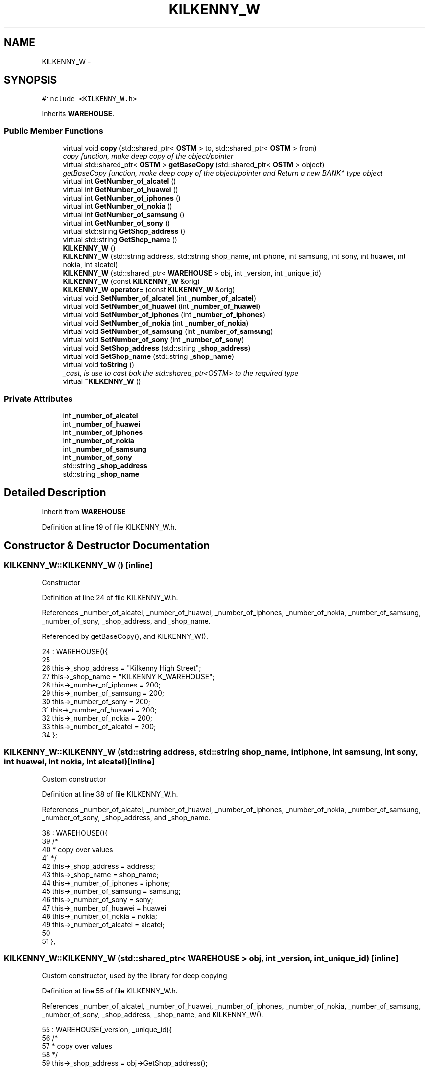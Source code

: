.TH "KILKENNY_W" 3 "Sun Apr 1 2018" "C++ Software transactional Memory" \" -*- nroff -*-
.ad l
.nh
.SH NAME
KILKENNY_W \- 
.SH SYNOPSIS
.br
.PP
.PP
\fC#include <KILKENNY_W\&.h>\fP
.PP
Inherits \fBWAREHOUSE\fP\&.
.SS "Public Member Functions"

.in +1c
.ti -1c
.RI "virtual void \fBcopy\fP (std::shared_ptr< \fBOSTM\fP > to, std::shared_ptr< \fBOSTM\fP > from)"
.br
.RI "\fIcopy function, make deep copy of the object/pointer \fP"
.ti -1c
.RI "virtual std::shared_ptr< \fBOSTM\fP > \fBgetBaseCopy\fP (std::shared_ptr< \fBOSTM\fP > object)"
.br
.RI "\fIgetBaseCopy function, make deep copy of the object/pointer and Return a new BANK* type object \fP"
.ti -1c
.RI "virtual int \fBGetNumber_of_alcatel\fP ()"
.br
.ti -1c
.RI "virtual int \fBGetNumber_of_huawei\fP ()"
.br
.ti -1c
.RI "virtual int \fBGetNumber_of_iphones\fP ()"
.br
.ti -1c
.RI "virtual int \fBGetNumber_of_nokia\fP ()"
.br
.ti -1c
.RI "virtual int \fBGetNumber_of_samsung\fP ()"
.br
.ti -1c
.RI "virtual int \fBGetNumber_of_sony\fP ()"
.br
.ti -1c
.RI "virtual std::string \fBGetShop_address\fP ()"
.br
.ti -1c
.RI "virtual std::string \fBGetShop_name\fP ()"
.br
.ti -1c
.RI "\fBKILKENNY_W\fP ()"
.br
.ti -1c
.RI "\fBKILKENNY_W\fP (std::string address, std::string shop_name, int iphone, int samsung, int sony, int huawei, int nokia, int alcatel)"
.br
.ti -1c
.RI "\fBKILKENNY_W\fP (std::shared_ptr< \fBWAREHOUSE\fP > obj, int _version, int _unique_id)"
.br
.ti -1c
.RI "\fBKILKENNY_W\fP (const \fBKILKENNY_W\fP &orig)"
.br
.ti -1c
.RI "\fBKILKENNY_W\fP \fBoperator=\fP (const \fBKILKENNY_W\fP &orig)"
.br
.ti -1c
.RI "virtual void \fBSetNumber_of_alcatel\fP (int \fB_number_of_alcatel\fP)"
.br
.ti -1c
.RI "virtual void \fBSetNumber_of_huawei\fP (int \fB_number_of_huawei\fP)"
.br
.ti -1c
.RI "virtual void \fBSetNumber_of_iphones\fP (int \fB_number_of_iphones\fP)"
.br
.ti -1c
.RI "virtual void \fBSetNumber_of_nokia\fP (int \fB_number_of_nokia\fP)"
.br
.ti -1c
.RI "virtual void \fBSetNumber_of_samsung\fP (int \fB_number_of_samsung\fP)"
.br
.ti -1c
.RI "virtual void \fBSetNumber_of_sony\fP (int \fB_number_of_sony\fP)"
.br
.ti -1c
.RI "virtual void \fBSetShop_address\fP (std::string \fB_shop_address\fP)"
.br
.ti -1c
.RI "virtual void \fBSetShop_name\fP (std::string \fB_shop_name\fP)"
.br
.ti -1c
.RI "virtual void \fBtoString\fP ()"
.br
.RI "\fI_cast, is use to cast bak the std::shared_ptr<OSTM> to the required type \fP"
.ti -1c
.RI "virtual \fB~KILKENNY_W\fP ()"
.br
.in -1c
.SS "Private Attributes"

.in +1c
.ti -1c
.RI "int \fB_number_of_alcatel\fP"
.br
.ti -1c
.RI "int \fB_number_of_huawei\fP"
.br
.ti -1c
.RI "int \fB_number_of_iphones\fP"
.br
.ti -1c
.RI "int \fB_number_of_nokia\fP"
.br
.ti -1c
.RI "int \fB_number_of_samsung\fP"
.br
.ti -1c
.RI "int \fB_number_of_sony\fP"
.br
.ti -1c
.RI "std::string \fB_shop_address\fP"
.br
.ti -1c
.RI "std::string \fB_shop_name\fP"
.br
.in -1c
.SH "Detailed Description"
.PP 
Inherit from \fBWAREHOUSE\fP 
.PP
Definition at line 19 of file KILKENNY_W\&.h\&.
.SH "Constructor & Destructor Documentation"
.PP 
.SS "KILKENNY_W::KILKENNY_W ()\fC [inline]\fP"
Constructor 
.PP
Definition at line 24 of file KILKENNY_W\&.h\&.
.PP
References _number_of_alcatel, _number_of_huawei, _number_of_iphones, _number_of_nokia, _number_of_samsung, _number_of_sony, _shop_address, and _shop_name\&.
.PP
Referenced by getBaseCopy(), and KILKENNY_W()\&.
.PP
.nf
24                 : WAREHOUSE(){
25         
26         this->_shop_address = "Kilkenny High Street";
27         this->_shop_name = "KILKENNY K_WAREHOUSE";
28         this->_number_of_iphones = 200;
29         this->_number_of_samsung = 200;
30         this->_number_of_sony = 200;
31         this->_number_of_huawei = 200;
32         this->_number_of_nokia = 200;
33         this->_number_of_alcatel = 200;
34     };
.fi
.SS "KILKENNY_W::KILKENNY_W (std::string address, std::string shop_name, int iphone, int samsung, int sony, int huawei, int nokia, int alcatel)\fC [inline]\fP"
Custom constructor 
.PP
Definition at line 38 of file KILKENNY_W\&.h\&.
.PP
References _number_of_alcatel, _number_of_huawei, _number_of_iphones, _number_of_nokia, _number_of_samsung, _number_of_sony, _shop_address, and _shop_name\&.
.PP
.nf
38                                                                                                                              : WAREHOUSE(){
39         /*
40          * copy over values
41          */
42         this->_shop_address = address;
43         this->_shop_name = shop_name;
44         this->_number_of_iphones = iphone;
45         this->_number_of_samsung = samsung;
46         this->_number_of_sony = sony;
47         this->_number_of_huawei = huawei;
48         this->_number_of_nokia = nokia;
49         this->_number_of_alcatel = alcatel;
50         
51     };
.fi
.SS "KILKENNY_W::KILKENNY_W (std::shared_ptr< \fBWAREHOUSE\fP > obj, int _version, int _unique_id)\fC [inline]\fP"
Custom constructor, used by the library for deep copying 
.PP
Definition at line 55 of file KILKENNY_W\&.h\&.
.PP
References _number_of_alcatel, _number_of_huawei, _number_of_iphones, _number_of_nokia, _number_of_samsung, _number_of_sony, _shop_address, _shop_name, and KILKENNY_W()\&.
.PP
.nf
55                                                                           : WAREHOUSE(_version, _unique_id){
56         /*
57          * copy over values
58          */
59         this->_shop_address = obj->GetShop_address();
60         this->_shop_name = obj->GetShop_name();
61         this->_number_of_iphones = obj->GetNumber_of_iphones();
62         this->_number_of_samsung = obj->GetNumber_of_samsung();
63         this->_number_of_sony = obj->GetNumber_of_sony();
64         this->_number_of_huawei = obj->GetNumber_of_huawei();
65         this->_number_of_nokia = obj->GetNumber_of_nokia();
66         this->_number_of_alcatel = obj->GetNumber_of_alcatel();
67     }
.fi
.SS "KILKENNY_W::KILKENNY_W (const \fBKILKENNY_W\fP & orig)"
Copy constructor 
.PP
Definition at line 15 of file KILKENNY_W\&.cpp\&.
.PP
.nf
15                                              {
16 }
.fi
.SS "KILKENNY_W::~KILKENNY_W ()\fC [virtual]\fP"
de-constructor 
.PP
Definition at line 12 of file KILKENNY_W\&.cpp\&.
.PP
Referenced by operator=()\&.
.PP
.nf
12                         {
13 }
.fi
.SH "Member Function Documentation"
.PP 
.SS "void KILKENNY_W::copy (std::shared_ptr< \fBOSTM\fP > to, std::shared_ptr< \fBOSTM\fP > from)\fC [virtual]\fP"

.PP
copy function, make deep copy of the object/pointer 
.PP
\fBParameters:\fP
.RS 4
\fIobjTO\fP is a BANK* type object casted back from std::shared_ptr<OSTM> 
.br
\fIobjFROM\fP is a BANK* type object casted back from std::shared_ptr<OSTM> 
.RE
.PP

.PP
Reimplemented from \fBOSTM\fP\&.
.PP
Definition at line 35 of file KILKENNY_W\&.cpp\&.
.PP
References _shop_address\&.
.PP
Referenced by operator=()\&.
.PP
.nf
35                                                                      {
36 
37     std::shared_ptr<KILKENNY_W> objTO = std::dynamic_pointer_cast<KILKENNY_W>(to);
38     std::shared_ptr<KILKENNY_W> objFROM = std::dynamic_pointer_cast<KILKENNY_W>(from);
39     objTO->_shop_address = objFROM->GetShop_address();
40     objTO->_shop_name = objFROM->GetShop_name();
41     objTO->_number_of_iphones = objFROM->GetNumber_of_iphones();
42     objTO->_number_of_samsung = objFROM->GetNumber_of_samsung();
43     objTO->_number_of_sony = objFROM->GetNumber_of_sony();
44     objTO->_number_of_huawei = objFROM->GetNumber_of_huawei();
45     objTO->_number_of_nokia = objFROM->GetNumber_of_nokia();
46     objTO->_number_of_alcatel = objFROM->GetNumber_of_alcatel();
47     objTO->Set_Unique_ID(objFROM->Get_Unique_ID());
48     objTO->Set_Version(objFROM->Get_Version());
49     
50    
51 }
.fi
.SS "std::shared_ptr< \fBOSTM\fP > KILKENNY_W::getBaseCopy (std::shared_ptr< \fBOSTM\fP > object)\fC [virtual]\fP"

.PP
getBaseCopy function, make deep copy of the object/pointer and Return a new BANK* type object 
.PP
\fBParameters:\fP
.RS 4
\fIobjTO\fP is a \fBBANK\fP type pointer for casting 
.br
\fIobj\fP is a BANK* return type 
.RE
.PP

.PP
Reimplemented from \fBOSTM\fP\&.
.PP
Definition at line 22 of file KILKENNY_W\&.cpp\&.
.PP
References KILKENNY_W()\&.
.PP
Referenced by operator=()\&.
.PP
.nf
23 {
24 
25     std::shared_ptr<WAREHOUSE> objTO = std::dynamic_pointer_cast<WAREHOUSE>(object);
26     std::shared_ptr<WAREHOUSE> obj(new KILKENNY_W(objTO, object->Get_Version(),object->Get_Unique_ID()));
27     std::shared_ptr<OSTM> ostm_obj = std::dynamic_pointer_cast<OSTM>(obj);
28     return ostm_obj;
29 }
.fi
.SS "int KILKENNY_W::GetNumber_of_alcatel ()\fC [virtual]\fP"

.PP
Reimplemented from \fBWAREHOUSE\fP\&.
.PP
Definition at line 73 of file KILKENNY_W\&.cpp\&.
.PP
References _number_of_alcatel\&.
.PP
Referenced by operator=(), and toString()\&.
.PP
.nf
73                                     {
74     return _number_of_alcatel;
75 }
.fi
.SS "int KILKENNY_W::GetNumber_of_huawei ()\fC [virtual]\fP"

.PP
Reimplemented from \fBWAREHOUSE\fP\&.
.PP
Definition at line 89 of file KILKENNY_W\&.cpp\&.
.PP
References _number_of_huawei\&.
.PP
Referenced by operator=(), and toString()\&.
.PP
.nf
89                                    {
90     return _number_of_huawei;
91 }
.fi
.SS "int KILKENNY_W::GetNumber_of_iphones ()\fC [virtual]\fP"

.PP
Reimplemented from \fBWAREHOUSE\fP\&.
.PP
Definition at line 113 of file KILKENNY_W\&.cpp\&.
.PP
References _number_of_iphones\&.
.PP
Referenced by operator=(), and toString()\&.
.PP
.nf
113                                     {
114     return _number_of_iphones;
115 }
.fi
.SS "int KILKENNY_W::GetNumber_of_nokia ()\fC [virtual]\fP"

.PP
Reimplemented from \fBWAREHOUSE\fP\&.
.PP
Definition at line 81 of file KILKENNY_W\&.cpp\&.
.PP
References _number_of_nokia\&.
.PP
Referenced by operator=(), and toString()\&.
.PP
.nf
81                                   {
82     return _number_of_nokia;
83 }
.fi
.SS "int KILKENNY_W::GetNumber_of_samsung ()\fC [virtual]\fP"

.PP
Reimplemented from \fBWAREHOUSE\fP\&.
.PP
Definition at line 105 of file KILKENNY_W\&.cpp\&.
.PP
References _number_of_samsung\&.
.PP
Referenced by operator=(), and toString()\&.
.PP
.nf
105                                     {
106     return _number_of_samsung;
107 }
.fi
.SS "int KILKENNY_W::GetNumber_of_sony ()\fC [virtual]\fP"

.PP
Reimplemented from \fBWAREHOUSE\fP\&.
.PP
Definition at line 97 of file KILKENNY_W\&.cpp\&.
.PP
References _number_of_sony\&.
.PP
Referenced by operator=(), and toString()\&.
.PP
.nf
97                                  {
98     return _number_of_sony;
99 }
.fi
.SS "std::string KILKENNY_W::GetShop_address ()\fC [virtual]\fP"

.PP
Reimplemented from \fBWAREHOUSE\fP\&.
.PP
Definition at line 129 of file KILKENNY_W\&.cpp\&.
.PP
References _shop_address\&.
.PP
Referenced by operator=(), and toString()\&.
.PP
.nf
129                                      {
130     return _shop_address;
131 }
.fi
.SS "std::string KILKENNY_W::GetShop_name ()\fC [virtual]\fP"

.PP
Reimplemented from \fBWAREHOUSE\fP\&.
.PP
Definition at line 121 of file KILKENNY_W\&.cpp\&.
.PP
References _shop_name\&.
.PP
Referenced by operator=(), and toString()\&.
.PP
.nf
121                                   {
122     return _shop_name;
123 }
.fi
.SS "\fBKILKENNY_W\fP KILKENNY_W::operator= (const \fBKILKENNY_W\fP & orig)\fC [inline]\fP"
Operator 
.PP
Definition at line 75 of file KILKENNY_W\&.h\&.
.PP
References _number_of_alcatel, _number_of_huawei, _number_of_iphones, _number_of_nokia, _number_of_samsung, _number_of_sony, _shop_address, _shop_name, copy(), getBaseCopy(), GetNumber_of_alcatel(), GetNumber_of_huawei(), GetNumber_of_iphones(), GetNumber_of_nokia(), GetNumber_of_samsung(), GetNumber_of_sony(), GetShop_address(), GetShop_name(), SetNumber_of_alcatel(), SetNumber_of_huawei(), SetNumber_of_iphones(), SetNumber_of_nokia(), SetNumber_of_samsung(), SetNumber_of_sony(), SetShop_address(), SetShop_name(), toString(), and ~KILKENNY_W()\&.
.PP
.nf
75 {};
.fi
.SS "void KILKENNY_W::SetNumber_of_alcatel (int _number_of_alcatel)\fC [virtual]\fP"

.PP
Reimplemented from \fBWAREHOUSE\fP\&.
.PP
Definition at line 69 of file KILKENNY_W\&.cpp\&.
.PP
References _number_of_alcatel\&.
.PP
Referenced by operator=()\&.
.PP
.nf
69                                                             {
70     this->_number_of_alcatel = _number_of_alcatel;
71 }
.fi
.SS "void KILKENNY_W::SetNumber_of_huawei (int _number_of_huawei)\fC [virtual]\fP"

.PP
Reimplemented from \fBWAREHOUSE\fP\&.
.PP
Definition at line 85 of file KILKENNY_W\&.cpp\&.
.PP
References _number_of_huawei\&.
.PP
Referenced by operator=()\&.
.PP
.nf
85                                                           {
86     this->_number_of_huawei = _number_of_huawei;
87 }
.fi
.SS "void KILKENNY_W::SetNumber_of_iphones (int _number_of_iphones)\fC [virtual]\fP"

.PP
Reimplemented from \fBWAREHOUSE\fP\&.
.PP
Definition at line 109 of file KILKENNY_W\&.cpp\&.
.PP
References _number_of_iphones\&.
.PP
Referenced by operator=()\&.
.PP
.nf
109                                                             {
110     this->_number_of_iphones = _number_of_iphones;
111 }
.fi
.SS "void KILKENNY_W::SetNumber_of_nokia (int _number_of_nokia)\fC [virtual]\fP"

.PP
Reimplemented from \fBWAREHOUSE\fP\&.
.PP
Definition at line 77 of file KILKENNY_W\&.cpp\&.
.PP
References _number_of_nokia\&.
.PP
Referenced by operator=()\&.
.PP
.nf
77                                                         {
78     this->_number_of_nokia = _number_of_nokia;
79 }
.fi
.SS "void KILKENNY_W::SetNumber_of_samsung (int _number_of_samsung)\fC [virtual]\fP"

.PP
Reimplemented from \fBWAREHOUSE\fP\&.
.PP
Definition at line 101 of file KILKENNY_W\&.cpp\&.
.PP
References _number_of_samsung\&.
.PP
Referenced by operator=()\&.
.PP
.nf
101                                                             {
102     this->_number_of_samsung = _number_of_samsung;
103 }
.fi
.SS "void KILKENNY_W::SetNumber_of_sony (int _number_of_sony)\fC [virtual]\fP"

.PP
Reimplemented from \fBWAREHOUSE\fP\&.
.PP
Definition at line 93 of file KILKENNY_W\&.cpp\&.
.PP
References _number_of_sony\&.
.PP
Referenced by operator=()\&.
.PP
.nf
93                                                       {
94     this->_number_of_sony = _number_of_sony;
95 }
.fi
.SS "void KILKENNY_W::SetShop_address (std::string _shop_address)\fC [virtual]\fP"

.PP
Reimplemented from \fBWAREHOUSE\fP\&.
.PP
Definition at line 125 of file KILKENNY_W\&.cpp\&.
.PP
References _shop_address\&.
.PP
Referenced by operator=()\&.
.PP
.nf
125                                                         {
126     this->_shop_address = _shop_address;
127 }
.fi
.SS "void KILKENNY_W::SetShop_name (std::string _shop_name)\fC [virtual]\fP"

.PP
Reimplemented from \fBWAREHOUSE\fP\&.
.PP
Definition at line 117 of file KILKENNY_W\&.cpp\&.
.PP
References _shop_name\&.
.PP
Referenced by operator=()\&.
.PP
.nf
117                                                   {
118     this->_shop_name = _shop_name;
119 }
.fi
.SS "void KILKENNY_W::toString ()\fC [virtual]\fP"

.PP
_cast, is use to cast bak the std::shared_ptr<OSTM> to the required type toString function, displays the object values in formatted way 
.PP
Reimplemented from \fBOSTM\fP\&.
.PP
Definition at line 62 of file KILKENNY_W\&.cpp\&.
.PP
References OSTM::Get_Unique_ID(), OSTM::Get_Version(), GetNumber_of_alcatel(), GetNumber_of_huawei(), GetNumber_of_iphones(), GetNumber_of_nokia(), GetNumber_of_samsung(), GetNumber_of_sony(), GetShop_address(), and GetShop_name()\&.
.PP
Referenced by operator=()\&.
.PP
.nf
63 {
64    std::cout << "\n" <<  this->GetShop_name() << "\nUnique ID : " << this->Get_Unique_ID() << "\nShop Name : "  << this->GetShop_name() << "\nShop Address : " << this->GetShop_address() << "\nNo\&. Iphones : " << this->GetNumber_of_iphones() << "\nNo\&. Samsung : " << this->GetNumber_of_samsung() << "\nNo\&. Sony : " << this->GetNumber_of_sony() << "\nNo\&. Huawei : " << this->GetNumber_of_huawei() << "\nNo\&. Nokia : " << this->GetNumber_of_nokia() << "\nNo\&. Alcatel : " << this->GetNumber_of_alcatel() << "\nVersion number : " << this->Get_Version() << std::endl;
65 }
.fi
.SH "Member Data Documentation"
.PP 
.SS "int KILKENNY_W::_number_of_alcatel\fC [private]\fP"

.PP
Definition at line 116 of file KILKENNY_W\&.h\&.
.PP
Referenced by GetNumber_of_alcatel(), KILKENNY_W(), operator=(), and SetNumber_of_alcatel()\&.
.SS "int KILKENNY_W::_number_of_huawei\fC [private]\fP"

.PP
Definition at line 114 of file KILKENNY_W\&.h\&.
.PP
Referenced by GetNumber_of_huawei(), KILKENNY_W(), operator=(), and SetNumber_of_huawei()\&.
.SS "int KILKENNY_W::_number_of_iphones\fC [private]\fP"

.PP
Definition at line 111 of file KILKENNY_W\&.h\&.
.PP
Referenced by GetNumber_of_iphones(), KILKENNY_W(), operator=(), and SetNumber_of_iphones()\&.
.SS "int KILKENNY_W::_number_of_nokia\fC [private]\fP"

.PP
Definition at line 115 of file KILKENNY_W\&.h\&.
.PP
Referenced by GetNumber_of_nokia(), KILKENNY_W(), operator=(), and SetNumber_of_nokia()\&.
.SS "int KILKENNY_W::_number_of_samsung\fC [private]\fP"

.PP
Definition at line 112 of file KILKENNY_W\&.h\&.
.PP
Referenced by GetNumber_of_samsung(), KILKENNY_W(), operator=(), and SetNumber_of_samsung()\&.
.SS "int KILKENNY_W::_number_of_sony\fC [private]\fP"

.PP
Definition at line 113 of file KILKENNY_W\&.h\&.
.PP
Referenced by GetNumber_of_sony(), KILKENNY_W(), operator=(), and SetNumber_of_sony()\&.
.SS "std::string KILKENNY_W::_shop_address\fC [private]\fP"

.PP
Definition at line 109 of file KILKENNY_W\&.h\&.
.PP
Referenced by copy(), GetShop_address(), KILKENNY_W(), operator=(), and SetShop_address()\&.
.SS "std::string KILKENNY_W::_shop_name\fC [private]\fP"

.PP
Definition at line 110 of file KILKENNY_W\&.h\&.
.PP
Referenced by GetShop_name(), KILKENNY_W(), operator=(), and SetShop_name()\&.

.SH "Author"
.PP 
Generated automatically by Doxygen for C++ Software transactional Memory from the source code\&.
